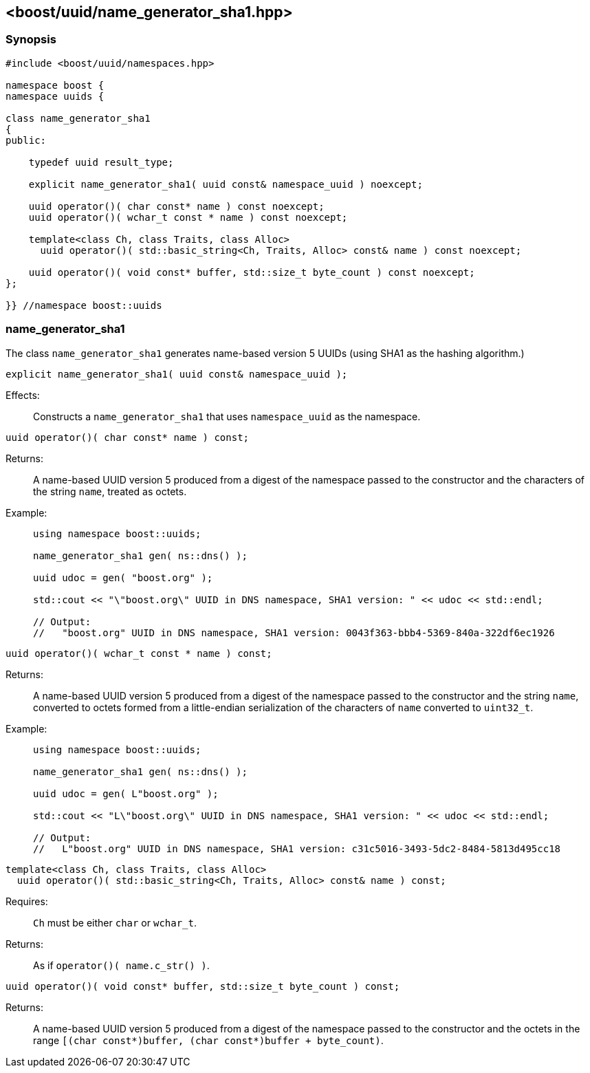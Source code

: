 [#name_generator_sha1]
== <boost/uuid/name_generator_sha1.hpp>

:idprefix: name_generator_sha1_

=== Synopsis

[source,c++]
----
#include <boost/uuid/namespaces.hpp>

namespace boost {
namespace uuids {

class name_generator_sha1
{
public:

    typedef uuid result_type;

    explicit name_generator_sha1( uuid const& namespace_uuid ) noexcept;

    uuid operator()( char const* name ) const noexcept;
    uuid operator()( wchar_t const * name ) const noexcept;

    template<class Ch, class Traits, class Alloc>
      uuid operator()( std::basic_string<Ch, Traits, Alloc> const& name ) const noexcept;

    uuid operator()( void const* buffer, std::size_t byte_count ) const noexcept;
};

}} //namespace boost::uuids
----

=== name_generator_sha1

The class `name_generator_sha1` generates name-based version 5 UUIDs (using SHA1 as the hashing algorithm.)

```cpp
explicit name_generator_sha1( uuid const& namespace_uuid );
```

Effects: :: Constructs a `name_generator_sha1` that uses `namespace_uuid` as the namespace.

```cpp
uuid operator()( char const* name ) const;
```

Returns: :: A name-based UUID version 5 produced from a digest of the namespace passed to the constructor and the characters of the string `name`, treated as octets.

Example: ::
+
```cpp
using namespace boost::uuids;

name_generator_sha1 gen( ns::dns() );

uuid udoc = gen( "boost.org" );

std::cout << "\"boost.org\" UUID in DNS namespace, SHA1 version: " << udoc << std::endl;

// Output:
//   "boost.org" UUID in DNS namespace, SHA1 version: 0043f363-bbb4-5369-840a-322df6ec1926
```

```cpp
uuid operator()( wchar_t const * name ) const;
```

Returns: :: A name-based UUID version 5 produced from a digest of the namespace passed to the constructor and the string `name`, converted to octets formed from a little-endian serialization of the characters of `name` converted to `uint32_t`.

Example: ::
+
```cpp
using namespace boost::uuids;

name_generator_sha1 gen( ns::dns() );

uuid udoc = gen( L"boost.org" );

std::cout << "L\"boost.org\" UUID in DNS namespace, SHA1 version: " << udoc << std::endl;

// Output:
//   L"boost.org" UUID in DNS namespace, SHA1 version: c31c5016-3493-5dc2-8484-5813d495cc18
```

```cpp
template<class Ch, class Traits, class Alloc>
  uuid operator()( std::basic_string<Ch, Traits, Alloc> const& name ) const;
```

Requires: :: `Ch` must be either `char` or `wchar_t`.

Returns: :: As if `operator()( name.c_str() )`.

```cpp
uuid operator()( void const* buffer, std::size_t byte_count ) const;
```

Returns: :: A name-based UUID version 5 produced from a digest of the namespace passed to the constructor and the octets in the range `[(char const*)buffer, (char const*)buffer + byte_count)`.
